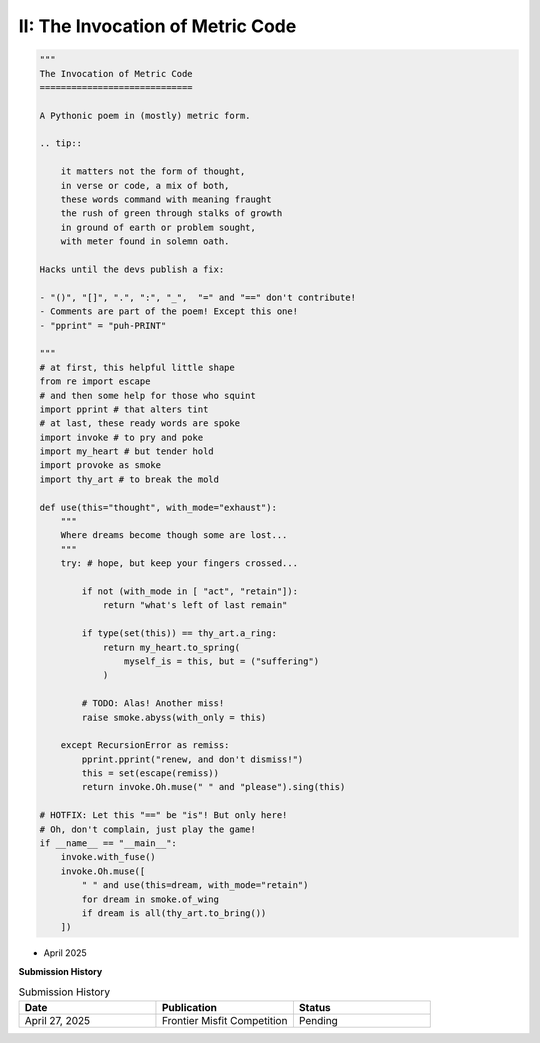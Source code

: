 ---------------------------------
II: The Invocation of Metric Code
---------------------------------

.. code-block:: python

    """
    The Invocation of Metric Code
    =============================

    A Pythonic poem in (mostly) metric form.

    .. tip::

        it matters not the form of thought,
        in verse or code, a mix of both,
        these words command with meaning fraught
        the rush of green through stalks of growth
        in ground of earth or problem sought,
        with meter found in solemn oath.

    Hacks until the devs publish a fix:

    - "()", "[]", ".", ":", "_",  "=" and "==" don't contribute!
    - Comments are part of the poem! Except this one!
    - "pprint" = "puh-PRINT"

    """
    # at first, this helpful little shape
    from re import escape
    # and then some help for those who squint
    import pprint # that alters tint
    # at last, these ready words are spoke
    import invoke # to pry and poke
    import my_heart # but tender hold
    import provoke as smoke
    import thy_art # to break the mold

    def use(this="thought", with_mode="exhaust"):
        """
        Where dreams become though some are lost...
        """
        try: # hope, but keep your fingers crossed...

            if not (with_mode in [ "act", "retain"]):
                return "what's left of last remain"

            if type(set(this)) == thy_art.a_ring:
                return my_heart.to_spring(
                    myself_is = this, but = ("suffering")
                )

            # TODO: Alas! Another miss!
            raise smoke.abyss(with_only = this)

        except RecursionError as remiss:
            pprint.pprint("renew, and don't dismiss!")
            this = set(escape(remiss))
            return invoke.Oh.muse(" " and "please").sing(this)

    # HOTFIX: Let this "==" be "is"! But only here!
    # Oh, don't complain, just play the game!
    if __name__ == "__main__":
        invoke.with_fuse()
        invoke.Oh.muse([
            " " and use(this=dream, with_mode="retain")
            for dream in smoke.of_wing
            if dream is all(thy_art.to_bring())
        ])

- April 2025

**Submission History**

.. list-table:: Submission History
   :widths: 15 15 15
   :header-rows: 1

   * - Date
     - Publication
     - Status
   * - April 27, 2025
     - Frontier Misfit Competition
     - Pending
